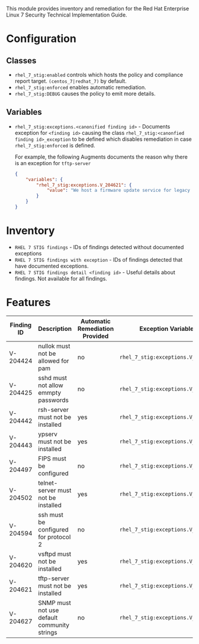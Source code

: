This module provides inventory and remediation for the Red Hat Enterprise Linux 7 Security Technical Implementation Guide.

* Configuration
** Classes
- =rhel_7_stig:enabled= controls which hosts the policy and compliance report target. =(centos_7|redhat_7)= by default.
- =rhel_7_stig:enforced= enables automatic remediation.
- =rhel_7_stig:DEBUG= causes the policy to emit more details.
** Variables
- =rhel_7_stig:exceptions.<canonified finding id>= - Documents exception for =<finding id>= causing the class =rhel_7_stig:<canonfied finding id>_exception= to be defined which disables remediation in case =rhel_7_stig:enforced= is defined.

    For example, the following Augments documents the reason why there is an exception for ~tftp-server~

     #+begin_src json
       {
           "variables": {
               "rhel_7_stig:exceptions.V_204621": {
                   "value": "We host a firmware update service for legacy Modems that use TFTP for firmware updates"
               }
           }
       }
     #+end_src

* Inventory
- =RHEL 7 STIG findings= - IDs of findings detected without documented exceptions
- =RHEL 7 STIG findings with exception= - IDs of findings detected that have documented exceptions.
- =RHEL 7 STIG findings detail <finding id>= - Useful details about findings. Not available for all findings.
* Features
| Finding ID | Description                                 | Automatic Remediation Provided | Exception Variable              |
|------------+---------------------------------------------+--------------------------------+---------------------------------|
| V-204424   | nullok must not be allowed for pam          | no                             | =rhel_7_stig:exceptions.V_204424= |
| V-204425   | sshd must not allow emmpty passwords        | no                             | =rhel_7_stig:exceptions.V_204425= |
| V-204442   | rsh-server must not be installed            | yes                            | =rhel_7_stig:exceptions.V_204442= |
| V-204443   | ypserv must not be installed                | yes                            | =rhel_7_stig:exceptions.V_204443= |
| V-204497   | FIPS must be configured                     | no                             | =rhel_7_stig:exceptions.V_204497= |
| V-204502   | telnet-server must not be installed         | yes                            | =rhel_7_stig:exceptions.V_204502= |
| V-204594   | ssh must be configured for protocol 2       | no                             | =rhel_7_stig:exceptions.V_204594= |
| V-204620   | vsftpd must not be installed                | yes                            | =rhel_7_stig:exceptions.V_204620= |
| V-204621   | tftp-server must not be installed           | yes                            | =rhel_7_stig:exceptions.V_204621= |
| V-204627   | SNMP must not use default community strings | no                             | =rhel_7_stig:exceptions.V_204627= |
